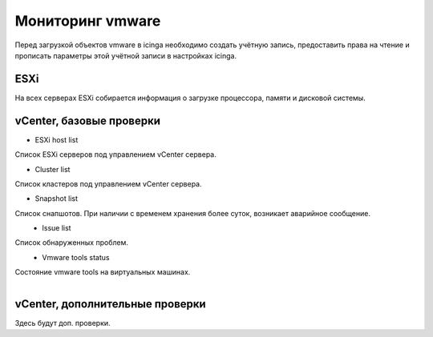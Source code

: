 
Мониторинг vmware
=================

Перед загрузкой объектов vmware в icinga необходимо создать учётную запись, предоставить права на чтение и прописать параметры этой учётной записи в настройках icinga.

ESXi
----

На всех серверах ESXi собирается информация о загрузке процессора, памяти и дисковой системы. 



vCenter, базовые проверки
-------------------------

* ESXi host list

Список ESXi серверов под управлением vCenter сервера.

.. image:: _static/esxi-host-list.png


* Cluster list

Список кластеров под управлением vCenter сервера.

.. image:: _static/cluster-list.png
   :align: left


* Snapshot list

Список снапшотов. При наличии с временем хранения более суток, возникает аварийное сообщение.

.. figure:: _static/snapshot-list.png
   :align: left


* Issue list

Список обнаруженных проблем.

.. figure:: _static/issue-list.png
   :align: left

* Vmware tools status

Состояние vmware tools на виртуальных машинах.

.. figure:: _static/vmware-tools-status.png
   :align: left


vCenter, дополнительные проверки
--------------------------------


Здесь будут доп. проверки.